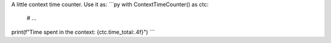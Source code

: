 A little context time counter.
Use it as:
```py
with ContextTimeCounter() as ctc:
    # ...
print(f"Time spent in the context: {ctc.time_total:.4f}")
```